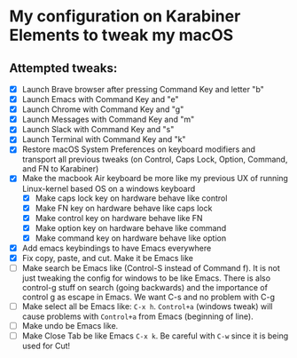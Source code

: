 * My configuration on Karabiner Elements to tweak my macOS

** Attempted tweaks:
  - [X] Launch Brave browser after pressing Command Key and letter "b"
  - [X] Launch Emacs with Command Key and "e"
  - [X] Launch Chrome with Command Key and "g"
  - [X] Launch Messages with Command Key and "m"
  - [X] Launch Slack with Command Key and "s"
  - [X] Launch Terminal with Command Key and "k"
  - [X] Restore macOS System Preferences on keyboard modifiers and
    transport all previous tweaks (on Control, Caps Lock, Option,
    Command, and FN to Karabiner)
  - [X] Make the macbook Air keyboard be more like my previous UX of
    running Linux-kernel based OS on a windows keyboard
    - [X] Make caps lock key on hardware behave like control
    - [X] Make FN key on hardware behave like caps lock
    - [X] Make control key on hardware behave like FN
    - [X] Make option key on hardware behave like command
    - [X] Make command key on hardware behave like option
  - [X] Add emacs keybindings to have Emacs everywhere
  - [X] Fix copy, paste, and cut. Make it be Emacs like
  - [ ] Make search be Emacs like (Control-S instead of Command f). It
    is not just tweaking the config for windows to be like Emacs.
    There is also control-g stuff on search (going backwards) and the
    importance of control g as escape in Emacs. We want C-s and no
    problem with C-g
  - [ ] Make select all be Emacs like: =C-x h=. =Control+a= (windows
    tweak) will cause problems with =Control+a= from Emacs (beginning
    of line).
  - [ ] Make undo be Emacs like.
  - [ ] Make Close Tab be like Emacs =C-x k=. Be careful with =C-w=
    since it is being used for Cut!


